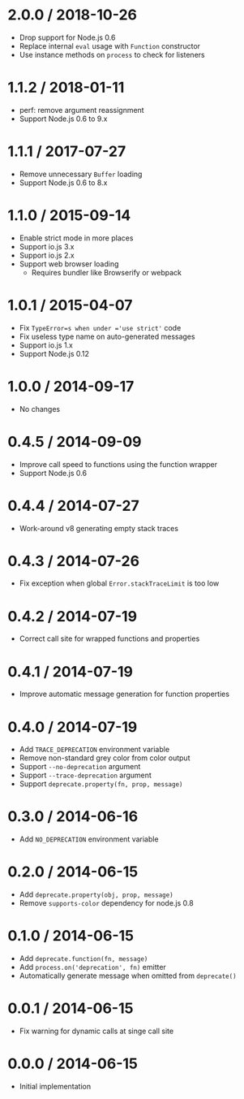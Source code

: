 * 2.0.0 / 2018-10-26
:PROPERTIES:
:CUSTOM_ID: section
:END:
- Drop support for Node.js 0.6
- Replace internal =eval= usage with =Function= constructor
- Use instance methods on =process= to check for listeners

* 1.1.2 / 2018-01-11
:PROPERTIES:
:CUSTOM_ID: section-1
:END:
- perf: remove argument reassignment
- Support Node.js 0.6 to 9.x

* 1.1.1 / 2017-07-27
:PROPERTIES:
:CUSTOM_ID: section-2
:END:
- Remove unnecessary =Buffer= loading
- Support Node.js 0.6 to 8.x

* 1.1.0 / 2015-09-14
:PROPERTIES:
:CUSTOM_ID: section-3
:END:
- Enable strict mode in more places
- Support io.js 3.x
- Support io.js 2.x
- Support web browser loading
  - Requires bundler like Browserify or webpack

* 1.0.1 / 2015-04-07
:PROPERTIES:
:CUSTOM_ID: section-4
:END:
- Fix =TypeError=s when under ='use strict'= code
- Fix useless type name on auto-generated messages
- Support io.js 1.x
- Support Node.js 0.12

* 1.0.0 / 2014-09-17
:PROPERTIES:
:CUSTOM_ID: section-5
:END:
- No changes

* 0.4.5 / 2014-09-09
:PROPERTIES:
:CUSTOM_ID: section-6
:END:
- Improve call speed to functions using the function wrapper
- Support Node.js 0.6

* 0.4.4 / 2014-07-27
:PROPERTIES:
:CUSTOM_ID: section-7
:END:
- Work-around v8 generating empty stack traces

* 0.4.3 / 2014-07-26
:PROPERTIES:
:CUSTOM_ID: section-8
:END:
- Fix exception when global =Error.stackTraceLimit= is too low

* 0.4.2 / 2014-07-19
:PROPERTIES:
:CUSTOM_ID: section-9
:END:
- Correct call site for wrapped functions and properties

* 0.4.1 / 2014-07-19
:PROPERTIES:
:CUSTOM_ID: section-10
:END:
- Improve automatic message generation for function properties

* 0.4.0 / 2014-07-19
:PROPERTIES:
:CUSTOM_ID: section-11
:END:
- Add =TRACE_DEPRECATION= environment variable
- Remove non-standard grey color from color output
- Support =--no-deprecation= argument
- Support =--trace-deprecation= argument
- Support =deprecate.property(fn, prop, message)=

* 0.3.0 / 2014-06-16
:PROPERTIES:
:CUSTOM_ID: section-12
:END:
- Add =NO_DEPRECATION= environment variable

* 0.2.0 / 2014-06-15
:PROPERTIES:
:CUSTOM_ID: section-13
:END:
- Add =deprecate.property(obj, prop, message)=
- Remove =supports-color= dependency for node.js 0.8

* 0.1.0 / 2014-06-15
:PROPERTIES:
:CUSTOM_ID: section-14
:END:
- Add =deprecate.function(fn, message)=
- Add =process.on('deprecation', fn)= emitter
- Automatically generate message when omitted from =deprecate()=

* 0.0.1 / 2014-06-15
:PROPERTIES:
:CUSTOM_ID: section-15
:END:
- Fix warning for dynamic calls at singe call site

* 0.0.0 / 2014-06-15
:PROPERTIES:
:CUSTOM_ID: section-16
:END:
- Initial implementation
